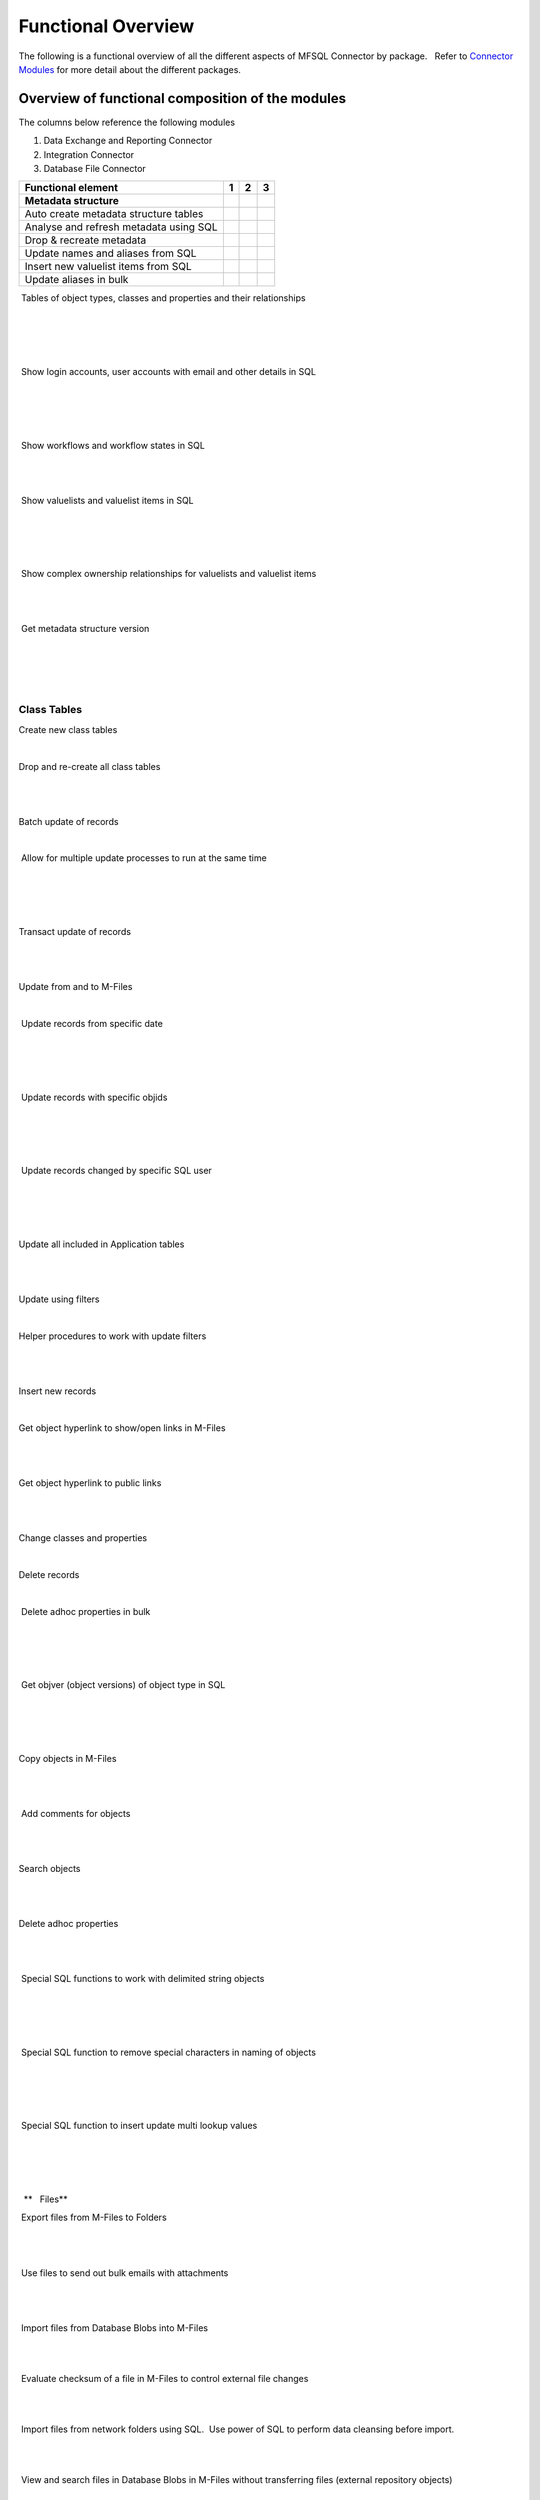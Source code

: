 Functional Overview
===================

The following is a functional overview of all the different aspects of
MFSQL Connector by package.   Refer to `Connector
Modules <./mfsql-connector-modules>`_ for more detail about the
different packages.

Overview of functional composition of the modules
-------------------------------------------------

The columns below reference the following modules

#. Data Exchange and Reporting Connector
#. Integration Connector
#. Database File Connector

============================================  ======  ======  ======
Functional element                            1       2       3
============================================  ======  ======  ======
**Metadata structure**                        |       |        |
Auto create metadata structure tables         |tick|  |tick|   |
Analyse and refresh metadata using SQL        |tick|  |tick|   |
Drop & recreate metadata                      |tick|  |tick|   |
Update names and aliases from SQL             |       |tick|   |
Insert new valuelist items from SQL           |       |tick|   |
Update aliases in bulk                        |       |tick|   |
============================================  ======  ======  ======

 Tables of object types, classes and properties and their relationships

 |tick|

 |tick|

| 

 Show login accounts, user accounts with email and other details in SQL

 |tick|

 |tick|

| 

 Show workflows and workflow states in SQL

 |tick|

|tick| 

| 

 Show valuelists and valuelist items in SQL

 |tick|

 |tick|

| 

 Show complex ownership relationships for valuelists and valuelist items

 |tick|

|tick| 

| 

 Get metadata structure version

| 

 |tick|

| 



Class Tables
~~~~~~~~~~~~

Create new class tables

|tick|

|tick|

| 

Drop and re-create all class tables

| 

|tick|

| 

Batch update of records

|tick|

|tick|

| 

 Allow for multiple update processes to run at the same time

| 

 |tick|

| 

Transact update of records

| 

|tick|

| 

Update from and to M-Files

|tick|

|tick|

| 

 Update records from specific date

| 

 |tick|

| 

 Update records with specific objids

| 

 |tick|

| 

 Update records changed by specific SQL user

| 

 |tick|

| 

Update all included in Application tables

| 

|tick|

| 

Update using filters

|tick|

|tick|

| 

Helper procedures to work with update filters

| 

|tick|

| 

Insert new records

|tick|

|tick|

| 

Get object hyperlink to show/open links in M-Files

| 

|tick|

| 

Get object hyperlink to public links

| 

|tick|

| 

Change classes and properties

|tick|

|tick|

| 

Delete records

|tick|

|tick|

| 

 Delete adhoc properties in bulk

 |tick|

 |tick|

| 

 Get objver (object versions) of object type in SQL 

| 

 |tick|

| 

Copy objects in M-Files

| 

|tick|

| 

 Add comments for objects

| 

|tick|

| 

Search objects

| 

|tick|

| 

Delete adhoc properties

| 

|tick|

| 

 Special SQL functions to work with delimited string objects

 |tick|

 |tick|

| 

 Special SQL function to remove special characters in naming of objects

 |tick|

 |tick|

| 

 Special SQL function to insert update multi lookup values

| 

 |tick|

| 

  **   Files**

 Export files from M-Files to Folders 

| 

|tick|

| 

 Use files to send out bulk emails with attachments

| 

|tick| 

| 

 Import files from Database Blobs into M-Files

| 

| 

|tick|

 Evaluate checksum of a file in M-Files to control external file changes

| 

| 

|tick|

 Import files from network folders using SQL.  Use power of SQL to
perform data cleansing before import.

| 

| 

|tick|

 View and search files in Database Blobs in M-Files without transferring
files (external repository objects)

| 

| 

|tick| 

 Promote external  repository objects as metadata

| 

| 

|tick|



Views and Reporting
~~~~~~~~~~~~~~~~~~~

Special views to explore full metadata structure

| 

|tick|

| 

 Create all related lookups in bulk

| 

|tick|

| 

Class Table Statistical report

| 

|tick|

| 

Special views to explore complex valuelist item ownership relations

| 

|tick|

| 

Export and views of M-Files event log

| 

|tick|

| 

 Export object history from M-Files

| 

|tick| 

| 

Produce process log summary for class tables

| 

|tick|

| 

View Error log

|tick|

|tick|

| 

Get and create comments of objects

| 

|tick|

| 

View Update History

|tick|

|tick|

| 

View Process Batch logs

| 

|tick|

| 

View User Messages

| 

|tick|

| 

View Audit History

| 

|tick|

| 



Working with valuelists and valuelist items
~~~~~~~~~~~~~~~~~~~~~~~~~~~~~~~~~~~~~~~~~~~

Create valuelist lookup views  with ownership relationships

| 

|tick|

| 

Create  workflow state lookup views

| 

|tick|

| 

Create/Update/Delete valuelist items from SQL

| 

|tick|

| 



Operations in M-Files 
~~~~~~~~~~~~~~~~~~~~~~

Configurable context menu with items

|tick|

|tick|

| 

Access Public/Intranet Website from within M-Files

|tick|

|tick|

| 

Execute procedure on object from within M-Files

|tick|

|tick|

| 

Execute procedure triggered by change of workflow state

| 

|tick|

| 

 Execute procedure triggered by change event handler

| 

|tick|

| 

Show user message

|tick|

|tick|

| 

Process procedure synchronously with feedback message

| 

|tick|

| 

Process procedure asynchronously (long running procedures)

| 

|tick|

| 

 Content package installation add object types, classes, properties,
user groups, workflows and views used by the connector

 |tick|

 |tick|

| 

| 



Error Handling
~~~~~~~~~~~~~~

Email notification of SQL errors

|tick|

|tick|

| 

User Messages

| 

|tick|

| 

Error logging

|tick|

|tick|

| 

Process logging

| 

|tick|

| 

 show user message from SQL in M-Files

| 

 |tick|

| 

 send formatted email notification of process results

| 

 |tick|

| 

 Show feedback message in M-Files of process result for synchronised
processing

| 

 |tick|

| 

 Validate email profile

| 

 |tick|

| 

Perform Class Table audits

| 

|tick|

| 

Delete history logs

| 

|tick|

| 



Special Applications
~~~~~~~~~~~~~~~~~~~~

Using external application user to filter updates

| 

|tick|

| 

Using ASPNET security provider for external application security (E.g.
Code on Time)

| 

|tick|

| 

 Action M-Files Reporting Data Export from SQL

 |tick|

 |tick|

| 

 Update metadata on demand, or scheduled with SQL agent to facilitate
near real time reporting

|tick|

|tick|

| 

 Include change history of any property of a class table for reporting
purposes

|tick|

|tick|

| 

.. _FunctionalOverview-Installation&Upgrade:

Installation & Upgrade
~~~~~~~~~~~~~~~~~~~~~~

Installation package 

||tick||

||tick||

|tick|

 Licence control by module

|tick|

|tick|

|tick|

 Installation configures default authentication for SQL

|tick|

|tick|

|tick|

 Auto and manual install of M-Files Content Package

|tick|

|tick| 

|tick|

 Auto and manual install of application packages

|tick|

|tick|

|tick|

 Auto and manual install of Assemblies on SQL server

|tick|

|tick|

|tick|

 Customise default settings 

|tick|

|tick|

|tick|

 Retain custom settings in settings tables when upgrading

|tick|

|tick|

|tick|

 Sample scripts to aid development

|tick|

|tick|

|tick|

Install connector for multiple vaults on the same servers

|tick|

|tick|

|tick|

 Maintains a control log of all versions of all procedures

|tick|

|tick|

|tick|

Upgrade packages

|tick|

|tick|

|tick|

| 

| 

| 

| 

| 

| 

| 

.. |tick| image:: img_1.png
   :class: emoticon emoticon-tick

